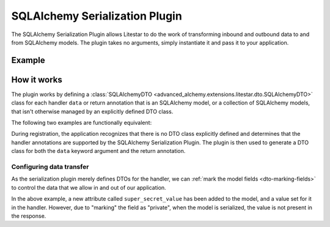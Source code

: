 SQLAlchemy Serialization Plugin
-------------------------------

The SQLAlchemy Serialization Plugin allows Litestar to do the work of transforming inbound and outbound data to and from
SQLAlchemy models. The plugin takes no arguments, simply instantiate it and pass it to your application.

Example
=======

.. tab-set::

   .. tab-item:: Async

        .. literalinclude:: /examples/contrib/sqlalchemy/plugins/sqlalchemy_async_serialization_plugin.py
            :caption: SQLAlchemy Async Serialization Plugin
            :language: python
            :linenos:

   .. tab-item:: Sync

        .. literalinclude:: /examples/contrib/sqlalchemy/plugins/sqlalchemy_sync_serialization_plugin.py
            :caption: SQLAlchemy Sync Serialization Plugin
            :language: python
            :linenos:

How it works
============

The plugin works by defining a :class:`SQLAlchemyDTO <advanced_alchemy.extensions.litestar.dto.SQLAlchemyDTO>` class for each
handler ``data`` or return annotation that is an SQLAlchemy model, or a collection of SQLAlchemy models, that isn't
otherwise managed by an explicitly defined DTO class.

The following two examples are functionally equivalent:

.. tab-set::

   .. tab-item:: Serialization Plugin

        .. literalinclude:: /examples/contrib/sqlalchemy/plugins/sqlalchemy_async_serialization_plugin.py
            :language: python
            :linenos:

   .. tab-item:: Data Transfer Object

        .. literalinclude:: /examples/contrib/sqlalchemy/plugins/sqlalchemy_async_serialization_dto.py
            :language: python
            :linenos:

During registration, the application recognizes that there is no DTO class explicitly defined and determines that the
handler annotations are supported by the SQLAlchemy Serialization Plugin. The plugin is then used to generate a DTO
class for both the ``data`` keyword argument and the return annotation.

Configuring data transfer
#########################

As the serialization plugin merely defines DTOs for the handler, we can
:ref:`mark the model fields <dto-marking-fields>` to control the data that we allow in and out of
our application.

.. tab-set::

   .. tab-item:: Async

        .. literalinclude:: /examples/contrib/sqlalchemy/plugins/sqlalchemy_async_serialization_plugin_marking_fields.py
            :caption: SQLAlchemy Async Marking Fields
            :language: python
            :linenos:
            :emphasize-lines: 9,23,28

   .. tab-item:: Sync

        .. literalinclude:: /examples/contrib/sqlalchemy/plugins/sqlalchemy_sync_serialization_plugin_marking_fields.py
            :caption: SQLAlchemy Sync Marking Fields
            :language: python
            :linenos:
            :emphasize-lines: 9,23,28

In the above example, a new attribute called ``super_secret_value`` has been added to the model, and a value set for it
in the handler. However, due to "marking" the field as "private", when the model is serialized, the value is not present
in the response.

